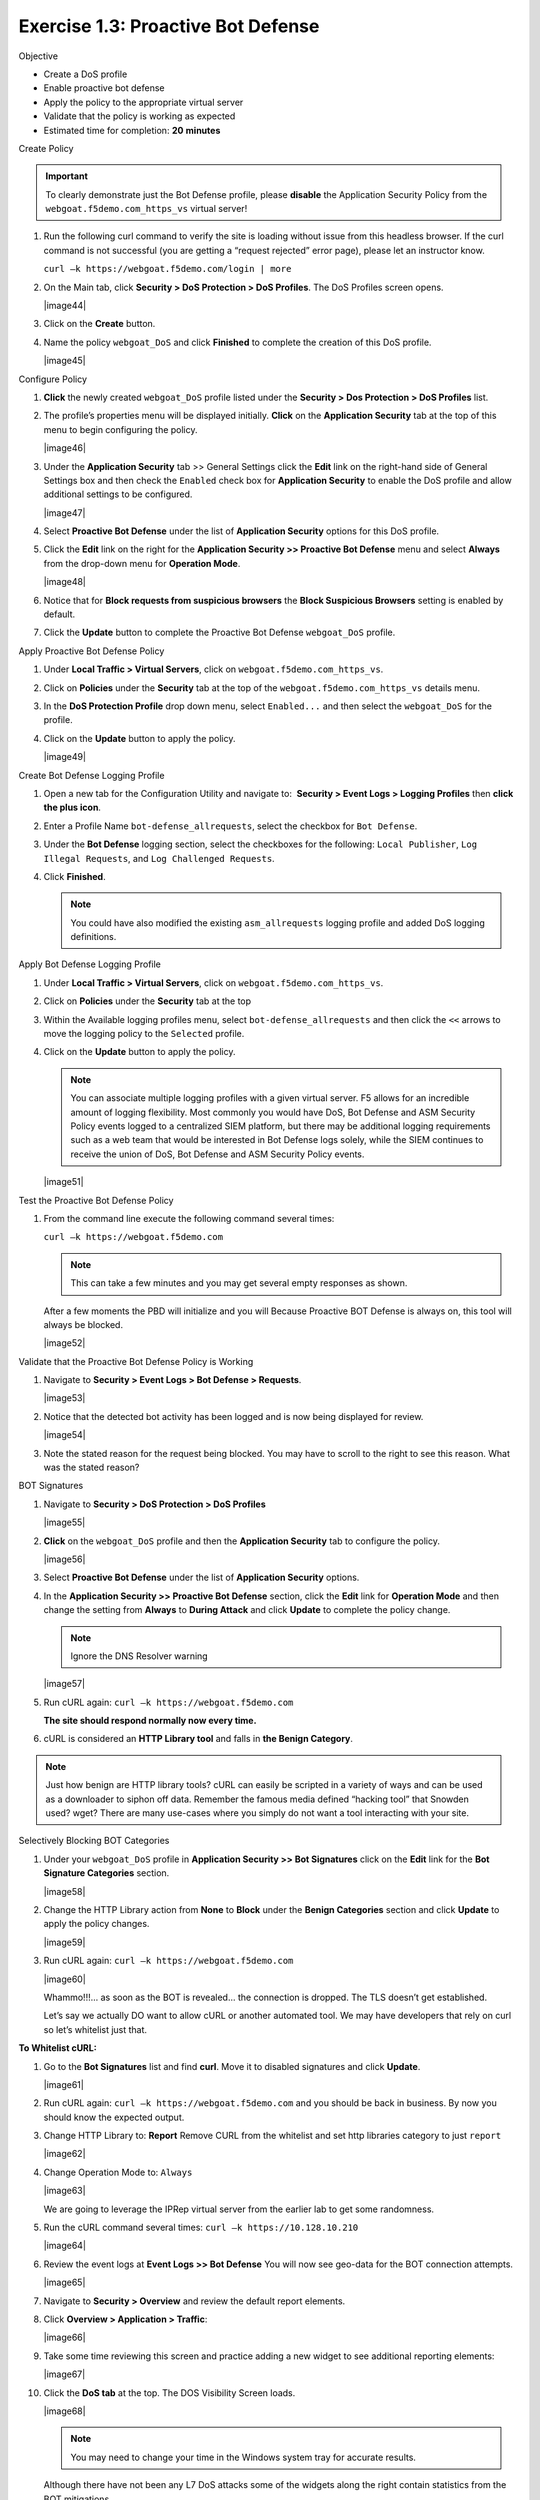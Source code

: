 Exercise 1.3: Proactive Bot Defense
----------------------------------------

Objective


-  Create a DoS profile

-  Enable proactive bot defense

-  Apply the policy to the appropriate virtual server

-  Validate that the policy is working as expected

-  Estimated time for completion: **20** **minutes**

Create Policy


.. IMPORTANT:: To clearly demonstrate just the Bot Defense profile,
   please **disable** the Application Security Policy from the
   ``webgoat.f5demo.com_https_vs`` virtual server!

#. Run the following curl command to verify the site is loading without
   issue from this headless browser. If the curl command is not
   successful (you are getting a “request rejected” error page), please
   let an instructor know.

   ``curl –k https://webgoat.f5demo.com/login | more``

   .. image:: images/image1_3_1.png

#. On the Main tab, click **Security > DoS Protection > DoS Profiles**.
   The DoS Profiles screen opens.

   |image44|

#. Click on the **Create** button.

#. Name the policy ``webgoat_DoS`` and click **Finished** to
   complete the creation of this DoS profile.

   |image45|

Configure Policy


#. **Click** the newly created ``webgoat_DoS`` profile listed under the
   **Security > Dos Protection > DoS Profiles** list.

#. The profile’s properties menu will be displayed initially. **Click**
   on the **Application Security** tab at the top of this menu to
   begin configuring the policy.

   |image46|

#. Under the **Application Security** tab >> General Settings
   click the **Edit** link on the right-hand side of General Settings
   box and then check the ``Enabled`` check box for **Application
   Security** to enable the DoS profile and allow additional settings
   to be configured.

   |image47|

#. Select **Proactive Bot Defense** under the list of **Application
   Security** options for this DoS profile.

#. Click the **Edit** link on the right for the **Application
   Security >> Proactive Bot Defense** menu and select **Always**
   from the drop-down menu for **Operation Mode**.

   |image48|

#. Notice that for **Block requests from suspicious browsers** the
   **Block Suspicious Browsers** setting is enabled by default.

#. Click the **Update** button to complete the Proactive Bot
   Defense ``webgoat_DoS`` profile.

Apply Proactive Bot Defense Policy


#. Under **Local Traffic > Virtual Servers**, click
   on ``webgoat.f5demo.com_https_vs``.

#. Click on **Policies** under the **Security** tab at the top of
   the ``webgoat.f5demo.com_https_vs`` details menu.

#. In the **DoS Protection Profile** drop down menu,
   select ``Enabled...`` and then select the ``webgoat_DoS`` for
   the profile.

#. Click on the **Update** button to apply the policy.

   |image49|

Create Bot Defense Logging Profile


#. Open a new tab for the Configuration Utility and navigate to:
    **Security > Event Logs > Logging Profiles** then **click
   the plus icon**.

#. Enter a Profile Name ``bot-defense_allrequests``, select the
   checkbox for ``Bot Defense``.

#. Under the **Bot Defense** logging section, select the checkboxes
   for the following: ``Local Publisher``, ``Log Illegal Requests``, and
   ``Log Challenged Requests``.

#. Click **Finished**.

   .. NOTE:: You could have also modified the existing ``asm_allrequests``
      logging profile and added DoS logging definitions.

   .. image:: images/|image50|

Apply Bot Defense Logging Profile


#. Under **Local Traffic > Virtual Servers**, click
   on ``webgoat.f5demo.com_https_vs``.

#. Click on **Policies** under the **Security** tab at the top

#. Within the Available logging profiles menu,
   select ``bot-defense_allrequests`` and then click
   the ``<<`` arrows to move the logging policy to
   the ``Selected`` profile.

#. Click on the **Update** button to apply the policy.

   .. NOTE:: You can associate multiple logging profiles with a given
      virtual server. F5 allows for an incredible amount of logging
      flexibility. Most commonly you would have DoS, Bot Defense and ASM
      Security Policy events logged to a centralized SIEM platform, but
      there may be additional logging requirements such as a web team that
      would be interested in Bot Defense logs solely, while the SIEM
      continues to receive the union of DoS, Bot Defense and ASM Security
      Policy events.

   |image51|

Test the Proactive Bot Defense Policy


#. From the command line execute the following command several times:

   ``curl –k https://webgoat.f5demo.com``

   .. NOTE:: This can take a few minutes and you may get several empty
      responses as shown.

   After a few moments the PBD will initialize and you will Because
   Proactive BOT Defense is always on, this tool will always be
   blocked.

   |image52|

Validate that the Proactive Bot Defense Policy is Working


#. Navigate to **Security > Event Logs > Bot Defense > Requests**.

   |image53|

#. Notice that the detected bot activity has been logged and is now
   being displayed for review.

   |image54|

#. Note the stated reason for the request being blocked. You may have to
   scroll to the right to see this reason. What was the stated reason?


BOT Signatures


#. Navigate to **Security > DoS Protection > DoS Profiles**

   |image55|

#. **Click** on the ``webgoat_DoS`` profile and then the
   **Application Security** tab to configure the policy.

   |image56|

#. Select **Proactive Bot Defense** under the list of **Application
   Security** options.

#. In the **Application Security >> Proactive Bot Defense**
   section, click the **Edit** link for **Operation Mode** and
   then change the setting from **Always** to **During Attack** and
   click **Update** to complete the policy change.

   .. NOTE:: Ignore the DNS Resolver warning

   |image57|

#. Run cURL again: ``curl –k https://webgoat.f5demo.com``

   **The site should respond normally now every time.**

#. cURL is considered an **HTTP Library tool** and falls in **the Benign
   Category**.


.. NOTE:: Just how benign are HTTP library tools? cURL can easily be
   scripted in a variety of ways and can be used as a downloader to siphon
   off data. Remember the famous media defined “hacking tool” that Snowden
   used? wget? There are many use-cases where you simply do not want a tool
   interacting with your site.

Selectively Blocking BOT Categories


#. Under your ``webgoat_DoS`` profile in **Application Security >> Bot
   Signatures** click on the **Edit** link for the **Bot Signature
   Categories** section.

   |image58|

#. Change the HTTP Library action from **None** to **Block** under
   the **Benign Categories** section and click **Update** to apply
   the policy changes.

   |image59|

#. Run cURL again: ``curl –k https://webgoat.f5demo.com``

   |image60|

   Whammo!!!... as soon as the BOT is revealed... the connection is dropped.
   The TLS doesn’t get established.

   Let’s say we actually DO want to allow cURL or another automated
   tool. We may have developers that rely on curl so let’s whitelist
   just that.

**To Whitelist cURL:**

#. Go to the **Bot Signatures** list and find **curl**. Move it
   to disabled signatures and click **Update**.

   |image61|


#. Run cURL again: ``curl –k https://webgoat.f5demo.com`` and you should
   be back in business. By now you should know the expected output.

#. Change HTTP Library to: **Report**
   Remove CURL from the whitelist and set http libraries category to
   just ``report``

   |image62|

#. Change Operation Mode to: ``Always``

   |image63|

   We are going to leverage the IPRep virtual server from the earlier lab
   to get some randomness.

#. Run the cURL command several times: ``curl –k https://10.128.10.210``

   |image64|

#. Review the event logs at **Event Logs >> Bot Defense** You will
   now see geo-data for the BOT connection attempts.

   |image65|

#. Navigate to **Security > Overview** and review the default
   report elements.

#. Click **Overview > Application > Traffic**:

   |image66|

#. Take some time reviewing this screen and practice adding a new widget
   to see additional reporting elements:

   |image67|

#. Click the **DoS tab** at the top. The DOS Visibility Screen loads.

   |image68|

   .. NOTE:: You may need to change your time in the Windows system tray for
      accurate results.

   Although there have not been any L7 DoS attacks some of the widgets
   along the right contain statistics from the BOT mitigations.

#. Click the **Analysis** tab at the top and review the graphs
   available to you.

   |image69|

#. Click the **URL Latencies** tab at the top and review the graphs
   available to you.

   |image70|

#. Click the **Custom Page** tab at the top and review the graphs
   available to you.

   Please feel free to add widgets and/or explore the ASM interface
   further.

**This concludes the BOT Protection section of this lab guide!**
